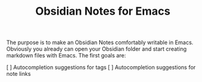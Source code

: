 #+TITLE: Obsidian Notes for Emacs

The purpose is to make an Obsidian Notes comfortably writable in Emacs. Obviously you already can open your Obsidian folder and start creating markdown files with Emacs. The first goals are:

[ ] Autocompletion suggestions for tags
[ ] Autocompletion suggestions for note links

